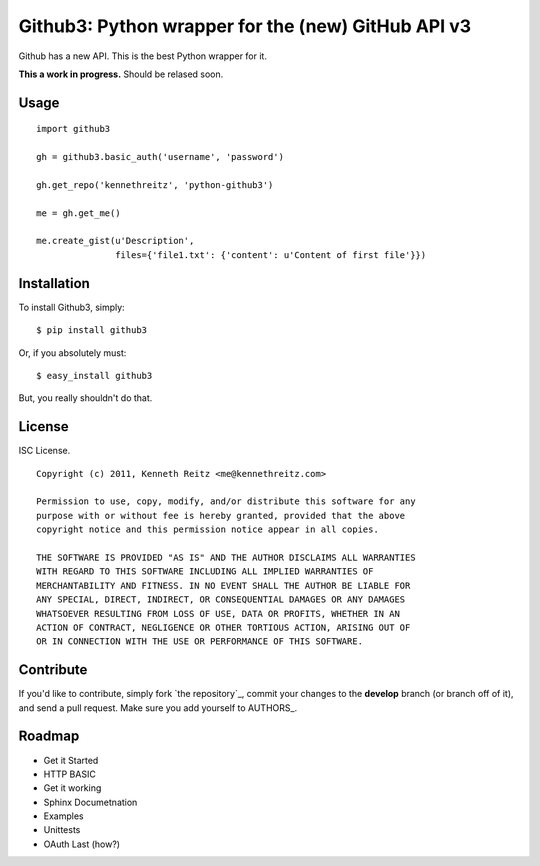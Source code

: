 Github3: Python wrapper for the (new) GitHub API v3
===================================================

Github has a new API. This is the best Python wrapper for it.

**This a work in progress.** Should be relased soon.



Usage
-----

::

    import github3

    gh = github3.basic_auth('username', 'password')

    gh.get_repo('kennethreitz', 'python-github3')

    me = gh.get_me()

    me.create_gist(u'Description',
                   files={'file1.txt': {'content': u'Content of first file'}})



Installation
------------

To install Github3, simply: ::

    $ pip install github3

Or, if you absolutely must: ::

    $ easy_install github3

But, you really shouldn't do that.



License
-------

ISC License. ::

    Copyright (c) 2011, Kenneth Reitz <me@kennethreitz.com>

    Permission to use, copy, modify, and/or distribute this software for any
    purpose with or without fee is hereby granted, provided that the above
    copyright notice and this permission notice appear in all copies.

    THE SOFTWARE IS PROVIDED "AS IS" AND THE AUTHOR DISCLAIMS ALL WARRANTIES
    WITH REGARD TO THIS SOFTWARE INCLUDING ALL IMPLIED WARRANTIES OF
    MERCHANTABILITY AND FITNESS. IN NO EVENT SHALL THE AUTHOR BE LIABLE FOR
    ANY SPECIAL, DIRECT, INDIRECT, OR CONSEQUENTIAL DAMAGES OR ANY DAMAGES
    WHATSOEVER RESULTING FROM LOSS OF USE, DATA OR PROFITS, WHETHER IN AN
    ACTION OF CONTRACT, NEGLIGENCE OR OTHER TORTIOUS ACTION, ARISING OUT OF
    OR IN CONNECTION WITH THE USE OR PERFORMANCE OF THIS SOFTWARE.


Contribute
----------

If you'd like to contribute, simply fork `the repository`_, commit your changes
to the **develop** branch (or branch off of it), and send a pull request. Make
sure you add yourself to AUTHORS_.



Roadmap
-------

- Get it Started
- HTTP BASIC
- Get it working
- Sphinx Documetnation
- Examples
- Unittests
- OAuth Last (how?)
